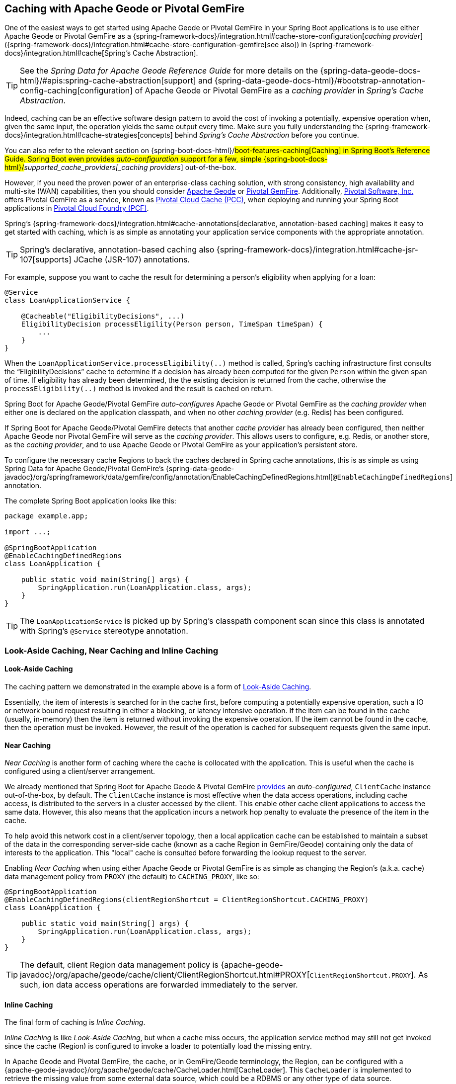 [[geode-caching-provider]]
== Caching with Apache Geode or Pivotal GemFire

One of the easiest ways to get started using Apache Geode or Pivotal GemFire in your Spring Boot applications
is to use either Apache Geode or Pivotal GemFire as a {spring-framework-docs}/integration.html#cache-store-configuration[_caching provider_]
({spring-framework-docs}/integration.html#cache-store-configuration-gemfire[see also]) in {spring-framework-docs}/integration.html#cache[Spring's Cache Abstraction].

TIP: See the _Spring Data for Apache Geode Reference Guide_ for more details on the
{spring-data-geode-docs-html}/#apis:spring-cache-abstraction[support] and {spring-data-geode-docs-html}/#bootstrap-annotation-config-caching[configuration]
of Apache Geode or Pivotal GemFire as a _caching provider_ in _Spring's Cache Abstraction_.

Indeed, caching can be an effective software design pattern to avoid the cost of invoking a potentially,
expensive operation when, given the same input, the operation yields the same output every time.  Make sure you
fully understanding the {spring-framework-docs}/integration.html#cache-strategies[concepts] behind _Spring's Cache Abstraction_
before you continue.

You can also refer to the relevant section on {spring-boot-docs-html}/#boot-features-caching[Caching]
in Spring Boot's Reference Guide. Spring Boot even provides _auto-configuration_ support for a few,
simple {spring-boot-docs-html}/#_supported_cache_providers[_caching providers_] out-of-the-box.

However, if you need the proven power of an enterprise-class caching solution, with strong consistency,
high availability and multi-site (WAN) capabilities, then you should consider http://geode.apache.org/[Apache Geode]
or https://pivotal.io/pivotal-gemfire[Pivotal GemFire].  Additionally, https://pivotal.io/[Pivotal Software, Inc.]
offers Pivotal GemFire as a service, known as https://pivotal.io/platform/services-marketplace/data-management/pivotal-cloud-cache[Pivotal Cloud Cache (PCC)],
when deploying and running your Spring Boot applications in https://pivotal.io/platform[Pivotal Cloud Foundry (PCF)].

Spring's {spring-framework-docs}/integration.html#cache-annotations[declarative, annotation-based caching] makes it easy
to get started with caching, which is as simple as annotating your application service components with
the appropriate annotation.

TIP: Spring's declarative, annotation-based caching also {spring-framework-docs}/integration.html#cache-jsr-107[supports]
JCache (JSR-107) annotations.

For example, suppose you want to cache the result for determining a person's eligibility when applying for a loan:

[source,java]
----
@Service
class LoanApplicationService {

    @Cacheable("EligibilityDecisions", ...)
    EligibilityDecision processEligility(Person person, TimeSpan timeSpan) {
        ...
    }
}
----

When the `LoanApplicationService.processEligibility(..)` method is called, Spring's caching infrastructure first consults
the "`EligibilityDecisions`" cache to determine if a decision has already been computed for the given `Person`
within the given span of time.  If eligibility has already been determined, the the existing decision is returned
from the cache, otherwise the `processEligibility(..)` method is invoked and the result is cached on return.

Spring Boot for Apache Geode/Pivotal GemFire _auto-configures_ Apache Geode or Pivotal GemFire as the _caching provider_
when either one is declared on the application classpath, and when no other _caching provider_ (e.g. Redis)
has been configured.

If Spring Boot for Apache Geode/Pivotal GemFire detects that another _cache provider_ has already been configured,
then neither Apache Geode nor Pivotal GemFire will serve as the _caching provider_.  This allows users to configure,
e.g. Redis, or another store, as the _caching provider_, and to use Apache Geode or Pivotal GemFire
as your application's persistent store.

To configure the necessary cache Regions to back the caches declared in Spring cache annotations, this is as simple as
using Spring Data for Apache Geode/Pivotal GemFire's
{spring-data-geode-javadoc}/org/springframework/data/gemfire/config/annotation/EnableCachingDefinedRegions.html[`@EnableCachingDefinedRegions`] annotation.

The complete Spring Boot application looks like this:

[source,java]
----
package example.app;

import ...;

@SpringBootApplication
@EnableCachingDefinedRegions
class LoanApplication {

    public static void main(String[] args) {
        SpringApplication.run(LoanApplication.class, args);
    }
}
----

TIP: The `LoanApplicationService` is picked up by Spring's classpath component scan since this class is annotated
with Spring's `@Service` stereotype annotation.

[[geode-caching-provider-look-aside-near-inline]]
=== Look-Aside Caching, Near Caching and Inline Caching

==== Look-Aside Caching

The caching pattern we demonstrated in the example above is a form of
https://content.pivotal.io/blog/an-introduction-to-look-aside-vs-inline-caching-patterns[Look-Aside Caching].

Essentially, the item of interests is searched for in the cache first, before computing a potentially expensive
operation, such a IO or network bound request resulting in either a blocking, or latency intensive operation.
If the item can be found in the cache (usually, in-memory) then the item is returned without invoking
the expensive operation.  If the item cannot be found in the cache, then the operation must be invoked.  However,
the result of the operation is cached for subsequent requests given the same input.

==== Near Caching

_Near Caching_ is another form of caching where the cache is collocated with the application.  This is useful when
the cache is configured using a client/server arrangement.

We already mentioned that Spring Boot for Apache Geode & Pivotal GemFire <<clientcache-applications.adoc#geode-clientcache-applications, provides>>
an _auto-configured_, `ClientCache` instance out-of-the-box, by default.  The `ClientCache` instance is most effective
when the data access operations, including cache access, is distributed to the servers in a cluster accessed
by the client.  This enable other cache client applications to access the same data.  However, this also means that
the application incurs a network hop penalty to evaluate the presence of the item in the cache.

To help avoid this network cost in a client/server topology, then a local application cache can be established
to maintain a subset of the data in the corresponding server-side cache (known as a cache Region in GemFire/Geode)
containing only the data of interests to the application.  This "local" cache is consulted before forwarding
the lookup request to the server.

Enabling _Near Caching_ when using either Apache Geode or Pivotal GemFire is as simple as changing the Region's
(a.k.a. cache) data management policy from `PROXY` (the default) to `CACHING_PROXY`, like so:

[source,java]
----
@SpringBootApplication
@EnableCachingDefinedRegions(clientRegionShortcut = ClientRegionShortcut.CACHING_PROXY)
class LoanApplication {

    public static void main(String[] args) {
        SpringApplication.run(LoanApplication.class, args);
    }
}
----

TIP: The default, client Region data management policy is
{apache-geode-javadoc}/org/apache/geode/cache/client/ClientRegionShortcut.html#PROXY[`ClientRegionShortcut.PROXY`].
As such, ion data access operations are forwarded immediately to the server.

==== Inline Caching

The final form of caching is _Inline Caching_.

_Inline Caching_ is like _Look-Aside Caching_, but when a cache miss occurs, the application service method may still
not get invoked since the cache (Region) is configured to invoke a loader to potentially load the missing entry.

In Apache Geode and Pivotal GemFire, the cache, or in GemFire/Geode terminology, the Region, can be configured with
a {apache-geode-javadoc}/org/apache/geode/cache/CacheLoader.html[CacheLoader].  This `CacheLoader` is implemented
to retrieve the missing value from some external data source, which could be a RDBMS or any other type of data source.

TIP: See the Apache Geode User Guide on {apache-geode-docs}/developing/outside_data_sources/how_data_loaders_work.html[Data Loaders]
for more details.

You can use Spring to configure a `CacheLoader` as a bean in the Spring context and then wire it to the cache Region.
Given the `CacheLoader` is a Spring bean, you can inject any `DataSource` you like into the `CacheLoader`.

While you can configure client Regions with `CacheLoaders`, it is more common to configure the corresponding
server-side Region; for example:

[source,java]
----
@SpringBootApplication
@CacheServerApplication
class LoanApplicationServer {

	@Bean("EligibilityDecisions")
	public PartitionedRegionFactoryBean<Object, Object> eligibilityDecisionsRegion(
            GemFireCache gemfireCache, CacheLoader decisionManagementSystemLoader) {

		PartitionedRegionFactoryBean<?, EligibilityDecision> eligibilityDecisionsRegion =
			new PartitionedRegionFactoryBean<>();

		eligibilityDecisionsRegion.setCache(gemfireCache);
		eligibilityDecisionsRegion.setCacheLoader(decisionManagementSystemLoader);
		eligibilityDecisionsRegion.setClose(false);
		eligibilityDecisionsRegion.setPersistent(false);

		return eligibilityDecisionsRegion;
	}


    @Bean
	public CacheLoader<?, EligibilityDecision> decisionManagementSystemLoader(
	        DataSource dataSource) {

	    return new DecisionManagementSystemLoader(dataSource);
	}
}
----

If the configured `CacheLoader` still cannot resolve the value, the the cache lookup operation results in a miss
and the application service method will then be invoked.

[[geode-caching-provider-advanced-configuration]]
=== Advanced Caching Configuration

Both Apache Geode and Pivotal GemFire support additional caching capabilities to manage the entries stored in the cache.

As you can imagine, given the cache entries are stored in-memory, it becomes important to monitor and manage the
available memory wisely.  After all, by default, both Apache Geode and Pivotal GemFire store data on the JVM Heap.

Several techniques can be employed to more effectively manage memory, such as using
{apache-geode-docs}/developing/eviction/chapter_overview.html[Eviction], possibly
{apache-geode-docs}/developing/storing_data_on_disk/chapter_overview.html[overflowing to disk],
configuring both entry _Idle-Timeout (TTI) as well as _Time-To-Live (TTL)_
{apache-geode-docs}/developing/expiration/chapter_overview.html[Expiration policies],
configuring {apache-geode-docs}/managing/region_compression.html[Compression],
and using {apache-geode-docs}/managing/heap_use/off_heap_management.html[Off-Heap], or main memory.

There are several other strategies that can be used as well, as described in
{apache-geode-docs}/managing/heap_use/heap_management.html[Managing Heap and Off-heap Memory].

This is well beyond the scope of this document, but know that Spring Data for Apache Geode & Pivotal GemFire
make all of these {spring-data-geode-docs-html}/#bootstrap-annotation-config-regions[configuration options] simple.
